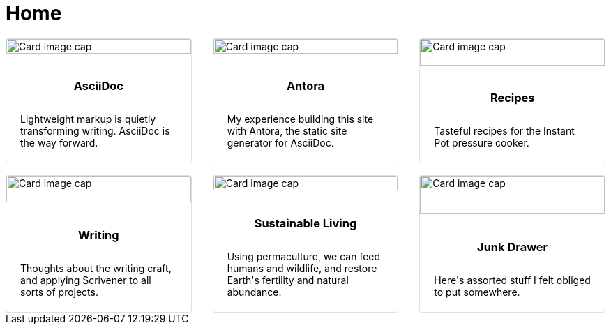 = Home

++++
  <!-- <div class="container"> -->
    <div class="card-deck">
        <div class="card" onclick="location.href='../../site-home/latest/adoc-module/what-is-asciidoc.html';" style="cursor: pointer;">
            <img class="card-img-top img-fluid" src="../../site-home/latest/_images/markup.png" alt="Card image cap">
              <div class="card-body">
                  <h3 class="card-title">AsciiDoc</h3>
                  <p class="card-text">Lightweight markup is quietly transforming writing. AsciiDoc is the way forward.</p>
                  <!-- <p class="card-text"><small class="text-muted">Last updated 3 mins ago</small></p> -->
              </div>
        </div>

        <div class="card">
            <img class="card-img-top img-fluid" src="../../site-home/latest/_images/web-design.png" alt="Card image cap">
            <div class="card-body">
                <h3 class="card-title">Antora</h3>
                <p class="card-text">My experience building this site with Antora, the static site generator for AsciiDoc.</p>
                <!-- <p class="card-text"><small class="text-muted">Last updated 3 mins ago</small></p> -->
            </div>
        </div>
        <div class="card">
            <img class="card-img-top img-fluid" src="../../site-home/latest/_images/recipes.png" alt="Card image cap">
            <div class="card-body">
                <h3 class="card-title">Recipes</h3>
                <p class="card-text">Tasteful recipes for the Instant Pot pressure cooker.</p>
                <!-- <p class="card-text"><small class="text-muted">Last updated 3 mins ago</small></p> -->
            </div>
        </div>
    </div>
    <br>
    <div class="card-deck">
        <div class="card">
            <img class="card-img-top img-fluid" src="../../site-home/latest/_images/writing.png" alt="Card image cap">
            <div class="card-body">
                <h3 class="card-title">Writing</h3>
                <p class="card-text">Thoughts about the writing craft, and applying Scrivener to all sorts of projects.</p>
                <!-- <p class="card-text"><small class="text-muted">Last updated 3 mins ago</small></p> -->
            </div>
        </div>
        <div class="card">
            <img class="card-img-top img-fluid" src="../../site-home/latest/_images/sustainable-living.png" alt="Card image cap">
            <div class="card-body">
                <h3 class="card-title">Sustainable Living</h3>
                <p class="card-text">Using permaculture, we can feed humans and wildlife, and restore Earth's fertility and natural abundance.</p>
                <!-- <p class="card-text"><small class="text-muted">Last updated 3 mins ago</small></p> -->
            </div>
        </div>
        <div class="card">
            <img class="card-img-top img-fluid" src="https://picsum.photos/500/200" alt="Card image cap">
            <div class="card-body">
                <h3 class="card-title">Junk Drawer</h3>
                <p class="card-text">Here's assorted stuff I felt obliged to put somewhere.</p>
                <!-- <p class="card-text"><small class="text-muted">Last updated 3 mins ago</small></p> -->
            </div>
        </div>
    </div>
<!-- </div> -->

<style>
.container {
  width: 100%;
  padding-right: 15px;
  padding-left: 15px;
  margin-right: auto;
  margin-left: auto;
}

@media (min-width: 576px) {
  .container {
    max-width: 540px;
  }
}

@media (min-width: 768px) {
  .container {
    max-width: 720px;
  }
}

@media (min-width: 992px) {
  .container {
    max-width: 960px;
  }
}

@media (min-width: 1200px) {
  .container {
    max-width: 1140px;
  }
}

.container-fluid {
  width: 100%;
  padding-right: 15px;
  padding-left: 15px;
  margin-right: auto;
  margin-left: auto;
}

.card {
  position: relative;
  display: -ms-flexbox;
  display: flex;
  -ms-flex-direction: column;
  flex-direction: column;
  min-width: 0;
  word-wrap: break-word;
  background-color: #fff;
  background-clip: border-box;
  border: 1px solid rgba(0, 0, 0, 0.125);
  border-radius: 0.25rem;
}

.card > hr {
  margin-right: 0;
  margin-left: 0;
}

.card > .list-group:first-child .list-group-item:first-child {
  border-top-left-radius: 0.25rem;
  border-top-right-radius: 0.25rem;
}

.card > .list-group:last-child .list-group-item:last-child {
  border-bottom-right-radius: 0.25rem;
  border-bottom-left-radius: 0.25rem;
}

.card-body {
  -ms-flex: 1 1 auto;
  flex: 1 1 auto;
  padding: 1.25rem;
}

.card-title {
  margin-bottom: 0.75rem;
  text-align: center;
  padding-bottom: 15px;
}

.h3 {
  margin-bottom: 0.75rem;
}

.card-subtitle {
  margin-top: -0.375rem;
  margin-bottom: 0;
}

.card-text:last-child {
  margin-bottom: 0;
}

.card-link:hover {
  text-decoration: none;
}

.card-link + .card-link {
  margin-left: 1.25rem;
}

.card-header {
  padding: 0.75rem 1.25rem;
  margin-bottom: 0;
  background-color: rgba(0, 0, 0, 0.03);
  border-bottom: 1px solid rgba(0, 0, 0, 0.125);
}

.card-header:first-child {
  border-radius: calc(0.25rem - 1px) calc(0.25rem - 1px) 0 0;
}

.card-header + .list-group .list-group-item:first-child {
  border-top: 0;
}

.card-footer {
  padding: 0.75rem 1.25rem;
  background-color: rgba(0, 0, 0, 0.03);
  border-top: 1px solid rgba(0, 0, 0, 0.125);
}

.card-footer:last-child {
  border-radius: 0 0 calc(0.25rem - 1px) calc(0.25rem - 1px);
}

.card-header-tabs {
  margin-right: -0.625rem;
  margin-bottom: -0.75rem;
  margin-left: -0.625rem;
  border-bottom: 0;
}

.card-header-pills {
  margin-right: -0.625rem;
  margin-left: -0.625rem;
}

.card-img-overlay {
  position: absolute;
  top: 0;
  right: 0;
  bottom: 0;
  left: 0;
  padding: 1.25rem;
}

.card-img {
  width: 100%;
  border-radius: calc(0.25rem - 1px);
}

.card-img-top {
  width: 100%;
  border-top-left-radius: calc(0.25rem - 1px);
  border-top-right-radius: calc(0.25rem - 1px);
}

.card-img-bottom {
  width: 100%;
  border-bottom-right-radius: calc(0.25rem - 1px);
  border-bottom-left-radius: calc(0.25rem - 1px);
}

.card-deck {
  display: -ms-flexbox;
  display: flex;
  -ms-flex-direction: column;
  flex-direction: column;
}

.card-deck .card {
  margin-bottom: 15px;
}

@media (min-width: 576px) {
  .card-deck {
    -ms-flex-flow: row wrap;
    flex-flow: row wrap;
    margin-right: -15px;
    margin-left: -15px;
  }
  .card-deck .card {
    display: -ms-flexbox;
    display: flex;
    -ms-flex: 1 0 0%;
    flex: 1 0 0%;
    -ms-flex-direction: column;
    flex-direction: column;
    margin-right: 15px;
    margin-bottom: 0;
    margin-left: 15px;
  }
}

.card-group {
  display: -ms-flexbox;
  display: flex;
  -ms-flex-direction: column;
  flex-direction: column;
}

.card-group > .card {
  margin-bottom: 15px;
}

@media (min-width: 576px) {
  .card-group {
    -ms-flex-flow: row wrap;
    flex-flow: row wrap;
  }
  .card-group > .card {
    -ms-flex: 1 0 0%;
    flex: 1 0 0%;
    margin-bottom: 0;
  }
  .card-group > .card + .card {
    margin-left: 0;
    border-left: 0;
  }
  .card-group > .card:first-child {
    border-top-right-radius: 0;
    border-bottom-right-radius: 0;
  }
  .card-group > .card:first-child .card-img-top,
  .card-group > .card:first-child .card-header {
    border-top-right-radius: 0;
  }
  .card-group > .card:first-child .card-img-bottom,
  .card-group > .card:first-child .card-footer {
    border-bottom-right-radius: 0;
  }
  .card-group > .card:last-child {
    border-top-left-radius: 0;
    border-bottom-left-radius: 0;
  }
  .card-group > .card:last-child .card-img-top,
  .card-group > .card:last-child .card-header {
    border-top-left-radius: 0;
  }
  .card-group > .card:last-child .card-img-bottom,
  .card-group > .card:last-child .card-footer {
    border-bottom-left-radius: 0;
  }
  .card-group > .card:only-child {
    border-radius: 0.25rem;
  }
  .card-group > .card:only-child .card-img-top,
  .card-group > .card:only-child .card-header {
    border-top-left-radius: 0.25rem;
    border-top-right-radius: 0.25rem;
  }
  .card-group > .card:only-child .card-img-bottom,
  .card-group > .card:only-child .card-footer {
    border-bottom-right-radius: 0.25rem;
    border-bottom-left-radius: 0.25rem;
  }
  .card-group > .card:not(:first-child):not(:last-child):not(:only-child) {
    border-radius: 0;
  }
  .card-group > .card:not(:first-child):not(:last-child):not(:only-child) .card-img-top,
  .card-group > .card:not(:first-child):not(:last-child):not(:only-child) .card-img-bottom,
  .card-group > .card:not(:first-child):not(:last-child):not(:only-child) .card-header,
  .card-group > .card:not(:first-child):not(:last-child):not(:only-child) .card-footer {
    border-radius: 0;
  }
}

.card-columns .card {
  margin-bottom: 0.75rem;
}

@media (min-width: 576px) {
  .card-columns {
    -webkit-column-count: 3;
    -moz-column-count: 3;
    column-count: 3;
    -webkit-column-gap: 1.25rem;
    -moz-column-gap: 1.25rem;
    column-gap: 1.25rem;
    orphans: 1;
    widows: 1;
  }
  .card-columns .card {
    display: inline-block;
    width: 100%;
  }
}

.accordion .card:not(:first-of-type):not(:last-of-type) {
  border-bottom: 0;
  border-radius: 0;
}

.accordion .card:not(:first-of-type) .card-header:first-child {
  border-radius: 0;
}

.accordion .card:first-of-type {
  border-bottom: 0;
  border-bottom-right-radius: 0;
  border-bottom-left-radius: 0;
}

.accordion .card:last-of-type {
  border-top-left-radius: 0;
  border-top-right-radius: 0;
}

}
</style>

++++
// Bootstrap 4 Cards of Equal Height
//This landing page uses Bootstrap 4 to display cards of equal height. Cards in each row grow to the height of the tallest card.
// * https://www.codeply.com/go/x91w5Cl6ip/bootstrap-4-card-deck-equal-height
// * https://getbootstrap.com/docs/4.1/getting-started/download/
